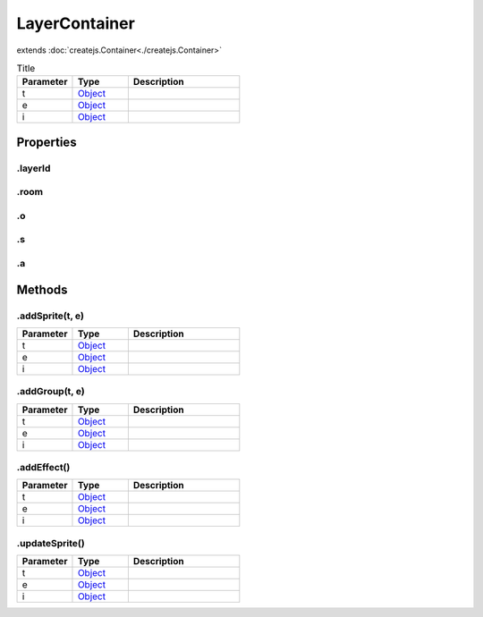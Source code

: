 ==============
LayerContainer
==============
extends :doc:`createjs.Container<./createjs.Container>`



.. list-table:: Title
   :widths: 25 25 50
   :header-rows: 1

   * - Parameter
     - Type
     - Description
   * - t
     - `Object <https://developer.mozilla.org/en-US/docs/Web/JavaScript/Reference/Global_Objects/Object>`_
     - 
   * - e
     - `Object <https://developer.mozilla.org/en-US/docs/Web/JavaScript/Reference/Global_Objects/Object>`_
     - 
   * - i
     - `Object <https://developer.mozilla.org/en-US/docs/Web/JavaScript/Reference/Global_Objects/Object>`_
     - 

Properties
==========
.. _LayerContainer.layerId:


.layerId
--------


.. _LayerContainer.room:


.room
-----


.. _LayerContainer.o:


.o
--


.. _LayerContainer.s:


.s
--


.. _LayerContainer.a:


.a
--



Methods
=======
.. _LayerContainer.addSprite:

.addSprite(t, e)
----------------

.. list-table::
   :widths: 25 25 50
   :header-rows: 1

   * - Parameter
     - Type
     - Description
   * - t
     - `Object <https://developer.mozilla.org/en-US/docs/Web/JavaScript/Reference/Global_Objects/Object>`_
     - 
   * - e
     - `Object <https://developer.mozilla.org/en-US/docs/Web/JavaScript/Reference/Global_Objects/Object>`_
     - 
   * - i
     - `Object <https://developer.mozilla.org/en-US/docs/Web/JavaScript/Reference/Global_Objects/Object>`_
     - 
.. _LayerContainer.addGroup:

.addGroup(t, e)
---------------

.. list-table::
   :widths: 25 25 50
   :header-rows: 1

   * - Parameter
     - Type
     - Description
   * - t
     - `Object <https://developer.mozilla.org/en-US/docs/Web/JavaScript/Reference/Global_Objects/Object>`_
     - 
   * - e
     - `Object <https://developer.mozilla.org/en-US/docs/Web/JavaScript/Reference/Global_Objects/Object>`_
     - 
   * - i
     - `Object <https://developer.mozilla.org/en-US/docs/Web/JavaScript/Reference/Global_Objects/Object>`_
     - 
.. _LayerContainer.addEffect:

.addEffect()
------------

.. list-table::
   :widths: 25 25 50
   :header-rows: 1

   * - Parameter
     - Type
     - Description
   * - t
     - `Object <https://developer.mozilla.org/en-US/docs/Web/JavaScript/Reference/Global_Objects/Object>`_
     - 
   * - e
     - `Object <https://developer.mozilla.org/en-US/docs/Web/JavaScript/Reference/Global_Objects/Object>`_
     - 
   * - i
     - `Object <https://developer.mozilla.org/en-US/docs/Web/JavaScript/Reference/Global_Objects/Object>`_
     - 
.. _LayerContainer.updateSprite:

.updateSprite()
---------------

.. list-table::
   :widths: 25 25 50
   :header-rows: 1

   * - Parameter
     - Type
     - Description
   * - t
     - `Object <https://developer.mozilla.org/en-US/docs/Web/JavaScript/Reference/Global_Objects/Object>`_
     - 
   * - e
     - `Object <https://developer.mozilla.org/en-US/docs/Web/JavaScript/Reference/Global_Objects/Object>`_
     - 
   * - i
     - `Object <https://developer.mozilla.org/en-US/docs/Web/JavaScript/Reference/Global_Objects/Object>`_
     - 
